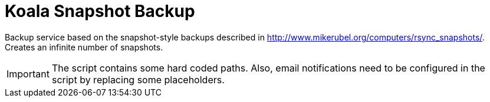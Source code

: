 = Koala Snapshot Backup

Backup service based on the snapshot-style backups described in http://www.mikerubel.org/computers/rsync_snapshots/.
Creates an infinite number of snapshots.

IMPORTANT: The script contains some hard coded paths. Also, email notifications need to be configured in the script by replacing some placeholders.

